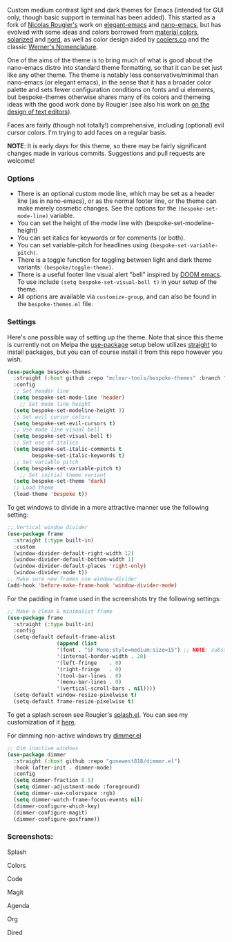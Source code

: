 Custom medium contrast light and dark themes for Emacs (intended for GUI only, though
basic support in terminal has been added). This started as a fork of [[https://github.com/rougier][Nicolas
Rougier's]] work on [[https://github.com/rougier/elegant-emacs][elegant-emacs]] and [[https://github.com/rougier/nano-emacs][nano-emacs]], but has evolved with some ideas and
colors borrowed from [[https://material.io/design/color/the-color-system.html#color-theme-creation][material colors]], [[https://github.com/bbatsov/solarized-emacs][solarized]] and [[https://github.com/arcticicestudio/nord-emacs][nord]], as well as color design
aided by [[https://coolors.co][coolers.co]] and the classic [[https://www.c82.net/werner/][Werner's Nomenclature]].

One of the aims of the theme is to bring much of what is good about the nano-emacs
distro into standard theme formatting, so that it can be set just like any other
theme. The theme is notably less conservative/minimal than nano-emacs (or elegant
emacs), in the sense that it has a broader color palette and sets fewer configuration
conditions on fonts and ui elements, but bespoke-themes otherwise shares many of its
colors and themeing ideas with the good work done by Rougier (see also his work on [[https://arxiv.org/abs/2008.06030][on
the design of text editors]]). 

Faces are fairly (though not totally!) comprehensive, including (optional) evil
cursor colors. I'm trying to add faces on a regular basis. 

*NOTE*: It is early days for this theme, so there may be fairly significant changes
made in various commits. Suggestions and pull requests are welcome!


*** Options

- There is an optional custom mode line, which may be set as a header line (as in
  nano-emacs), or as the normal footer line, or the theme can make merely cosmetic
  changes. See the options for the =(bespoke-set-mode-line)= variable.
- You can set the height of the mode line with (bespoke-set-modeline-height)
- You can set italics for keywords or for comments (or both).
- You can set variable-pitch for headlines using =(bespoke-set-variable-pitch)=.
- There is a toggle function for toggling between light and dark theme variants:
  =(bespoke/toggle-theme)=.
- There is a useful footer line visual alert "bell" inspired by [[https://github.com/hlissner/doom-emacs][DOOM emacs]]. To use
  include =(setq bespoke-set-visual-bell t)= in your setup of the theme.
- All options are available via =customize-group=, and can also be found in the
  =bespoke-themes.el= file.


*** Settings
Here's one possible way of setting up the theme. Note that since this theme is
currently not on Melpa the [[https://github.com/jwiegley/use-package][use-package]] setup below utilizes [[https://github.com/raxod502/straight.el][straight]] to install
packages, but you can of course install it from this repo however you wish.

#+begin_src emacs-lisp
(use-package bespoke-themes
  :straight (:host github :repo "mclear-tools/bespoke-themes" :branch "master")
  :config
  ;; Set header line
  (setq bespoke-set-mode-line 'header)
    ;; Set mode line height
  (setq bespoke-set-modeline-height 3)
  ;; Set evil cursor colors
  (setq bespoke-set-evil-cursors t)
  ;; Use mode line visual bell
  (setq bespoke-set-visual-bell t)
  ;; Set use of italics
  (setq bespoke-set-italic-comments t
        bespoke-set-italic-keywords t)
  ;; Set variable pitch
  (setq bespoke-set-variable-pitch t)
    ;; Set initial theme variant
  (setq bespoke-set-theme 'dark)
  ;; Load theme
  (load-theme 'bespoke t))
#+end_src

To get windows to divide in a more attractive manner use the following setting:

#+begin_src emacs-lisp
;; Vertical window divider
(use-package frame
  :straight (:type built-in)
  :custom
  (window-divider-default-right-width 12)
  (window-divider-default-bottom-width 1)
  (window-divider-default-places 'right-only)
  (window-divider-mode t))
;; Make sure new frames use window-divider
(add-hook 'before-make-frame-hook 'window-divider-mode)

#+end_src

For the padding in frame used in the screenshots try the following settings:
#+begin_src emacs-lisp
;; Make a clean & minimalist frame
(use-package frame
  :straight (:type built-in)
  :config
  (setq-default default-frame-alist
                (append (list
                '(font . "SF Mono:style=medium:size=15") ;; NOTE: substitute whatever font you prefer here
                '(internal-border-width . 20)
                '(left-fringe    . 0)
                '(right-fringe   . 0)
                '(tool-bar-lines . 0)
                '(menu-bar-lines . 0)
                '(vertical-scroll-bars . nil))))
  (setq-default window-resize-pixelwise t)
  (setq-default frame-resize-pixelwise t)
#+end_src

To get a splash screen see Rougier's [[https://github.com/rougier/emacs-splash][splash.el]]. You can see my customization of it [[https://github.com/mclear-tools/dotemacs/blob/master/setup-config/setup-splash.el][here]].

For dimming non-active windows try [[https://github.com/gonewest818/dimmer.el][dimmer.el]]

#+begin_src emacs-lisp
;; Dim inactive windows
(use-package dimmer
  :straight (:host github :repo "gonewest818/dimmer.el")
  :hook (after-init . dimmer-mode)
  :config
  (setq dimmer-fraction 0.5)
  (setq dimmer-adjustment-mode :foreground)
  (setq dimmer-use-colorspace :rgb)
  (setq dimmer-watch-frame-focus-events nil)
  (dimmer-configure-which-key)
  (dimmer-configure-magit)
  (dimmer-configure-posframe))
#+end_src

*** Screenshots:

#+BEGIN_HTML
<div>
<p>Splash</p>
<img src="./screenshots/light-splash.png" width=47.5%/>
<img src="./screenshots/dark-splash.png" width=47.5%/>
</div>

<div>
<p>Colors</p>
<img src="./screenshots/light-colors.png" width=47.5%/>
<img src="./screenshots/dark-colors.png"  width=47.5%/>
</div>

<div>
<p>Code</p>
<img src="./screenshots/light-code.png" width=47.5%/>
<img src="./screenshots/dark-code.png"  width=47.5%/>
</div>

<div>
<p>Magit</p>
<img src="./screenshots/light-magit.png" width=47.5%/>
<img src="./screenshots/dark-magit.png"  width=47.5%/>
</div>

<div>
<p>Agenda</p>
<img src="./screenshots/light-agenda.png" width=47.5%/>
<img src="./screenshots/dark-agenda.png"  width=47.5%/>
</div>

<div>
<p>Org</p>
<img src="./screenshots/light-org.png" width=47.5%/>
<img src="./screenshots/dark-org.png"  width=47.5%/>
</div>

<div>
<p>Dired</p>
<img src="./screenshots/light-dired.png" width=47.5%/>
<img src="./screenshots/dark-dired.png"  width=47.5%/>
</div>

#+END_HTML
